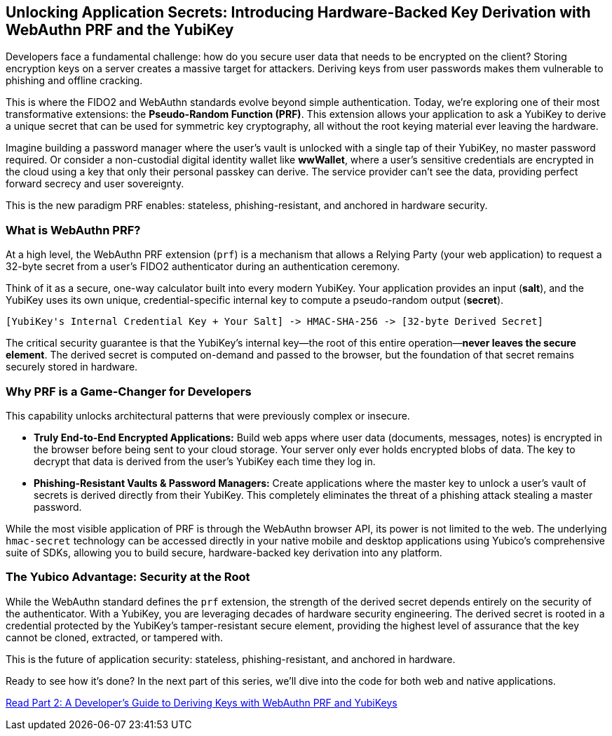 == Unlocking Application Secrets: Introducing Hardware-Backed Key Derivation with WebAuthn PRF and the YubiKey
:author: Yubico Developer Program
:revdate: 2025-06-25
:description: Discover how the WebAuthn PRF extension allows you to derive strong, hardware-backed symmetric keys from a YubiKey, enabling a new generation of phishing-resistant, end-to-end encrypted applications.
:keywords: WebAuthn, PRF, CTAP, hmac-secret, FIDO2, YubiKey, Encryption, Passkeys, Security
:page-image: /assets/images/blog/webauthn-prf-social.png
:page-nav_title: Unlocking Application Secrets with PRF

Developers face a fundamental challenge: how do you secure user data that needs to be encrypted on the client? Storing encryption keys on a server creates a massive target for attackers. Deriving keys from user passwords makes them vulnerable to phishing and offline cracking.

This is where the FIDO2 and WebAuthn standards evolve beyond simple authentication. Today, we're exploring one of their most transformative extensions: the **Pseudo-Random Function (PRF)**. This extension allows your application to ask a YubiKey to derive a unique secret that can be used for symmetric key cryptography, all without the root keying material ever leaving the hardware.

Imagine building a password manager where the user's vault is unlocked with a single tap of their YubiKey, no master password required. Or consider a non-custodial digital identity wallet like **wwWallet**, where a user's sensitive credentials are encrypted in the cloud using a key that only their personal passkey can derive. The service provider can't see the data, providing perfect forward secrecy and user sovereignty.

This is the new paradigm PRF enables: stateless, phishing-resistant, and anchored in hardware security.

=== What is WebAuthn PRF?

At a high level, the WebAuthn PRF extension (`prf`) is a mechanism that allows a Relying Party (your web application) to request a 32-byte secret from a user's FIDO2 authenticator during an authentication ceremony.

Think of it as a secure, one-way calculator built into every modern YubiKey. Your application provides an input (**salt**), and the YubiKey uses its own unique, credential-specific internal key to compute a pseudo-random output (**secret**).

[source,text]
----
[YubiKey's Internal Credential Key + Your Salt] -> HMAC-SHA-256 -> [32-byte Derived Secret]
----

The critical security guarantee is that the YubiKey's internal key—the root of this entire operation—**never leaves the secure element**. The derived secret is computed on-demand and passed to the browser, but the foundation of that secret remains securely stored in hardware.

=== Why PRF is a Game-Changer for Developers

This capability unlocks architectural patterns that were previously complex or insecure.

* **Truly End-to-End Encrypted Applications:** Build web apps where user data (documents, messages, notes) is encrypted in the browser before being sent to your cloud storage. Your server only ever holds encrypted blobs of data. The key to decrypt that data is derived from the user's YubiKey each time they log in.
* **Phishing-Resistant Vaults & Password Managers:** Create applications where the master key to unlock a user's vault of secrets is derived directly from their YubiKey. This completely eliminates the threat of a phishing attack stealing a master password.

While the most visible application of PRF is through the WebAuthn browser API, its power is not limited to the web. The underlying `hmac-secret` technology can be accessed directly in your native mobile and desktop applications using Yubico's comprehensive suite of SDKs, allowing you to build secure, hardware-backed key derivation into any platform.

=== The Yubico Advantage: Security at the Root

While the WebAuthn standard defines the `prf` extension, the strength of the derived secret depends entirely on the security of the authenticator. With a YubiKey, you are leveraging decades of hardware security engineering. The derived secret is rooted in a credential protected by the YubiKey's tamper-resistant secure element, providing the highest level of assurance that the key cannot be cloned, extracted, or tampered with.

This is the future of application security: stateless, phishing-resistant, and anchored in hardware.

Ready to see how it's done? In the next part of this series, we'll dive into the code for both web and native applications.

link:./developers-guide-to-prf.adoc[Read Part 2: A Developer's Guide to Deriving Keys with WebAuthn PRF and YubiKeys]
